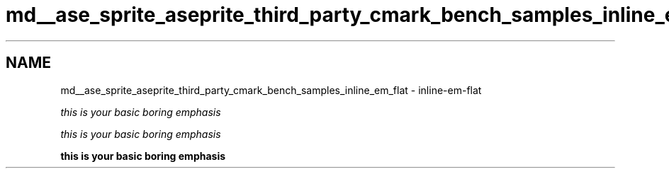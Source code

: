 .TH "md__ase_sprite_aseprite_third_party_cmark_bench_samples_inline_em_flat" 3 "Wed Feb 1 2023" "Version Version 0.0" "My Project" \" -*- nroff -*-
.ad l
.nh
.SH NAME
md__ase_sprite_aseprite_third_party_cmark_bench_samples_inline_em_flat \- inline-em-flat 
.PP
\fIthis\fP \fIis\fP \fIyour\fP \fIbasic\fP \fIboring\fP \fIemphasis\fP
.PP
\fIthis\fP \fIis\fP \fIyour\fP \fIbasic\fP \fIboring\fP \fIemphasis\fP
.PP
\fBthis\fP \fBis\fP \fByour\fP \fBbasic\fP \fBboring\fP \fBemphasis\fP 
